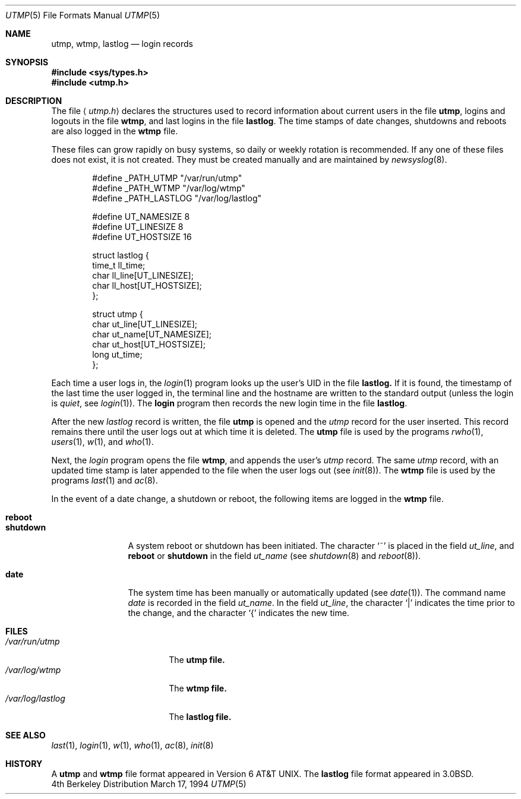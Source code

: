 .\" Copyright (c) 1980, 1991, 1993
.\"	The Regents of the University of California.  All rights reserved.
.\"
.\" Redistribution and use in source and binary forms, with or without
.\" modification, are permitted provided that the following conditions
.\" are met:
.\" 1. Redistributions of source code must retain the above copyright
.\"    notice, this list of conditions and the following disclaimer.
.\" 2. Redistributions in binary form must reproduce the above copyright
.\"    notice, this list of conditions and the following disclaimer in the
.\"    documentation and/or other materials provided with the distribution.
.\" 3. All advertising materials mentioning features or use of this software
.\"    must display the following acknowledgement:
.\"	This product includes software developed by the University of
.\"	California, Berkeley and its contributors.
.\" 4. Neither the name of the University nor the names of its contributors
.\"    may be used to endorse or promote products derived from this software
.\"    without specific prior written permission.
.\"
.\" THIS SOFTWARE IS PROVIDED BY THE REGENTS AND CONTRIBUTORS ``AS IS'' AND
.\" ANY EXPRESS OR IMPLIED WARRANTIES, INCLUDING, BUT NOT LIMITED TO, THE
.\" IMPLIED WARRANTIES OF MERCHANTABILITY AND FITNESS FOR A PARTICULAR PURPOSE
.\" ARE DISCLAIMED.  IN NO EVENT SHALL THE REGENTS OR CONTRIBUTORS BE LIABLE
.\" FOR ANY DIRECT, INDIRECT, INCIDENTAL, SPECIAL, EXEMPLARY, OR CONSEQUENTIAL
.\" DAMAGES (INCLUDING, BUT NOT LIMITED TO, PROCUREMENT OF SUBSTITUTE GOODS
.\" OR SERVICES; LOSS OF USE, DATA, OR PROFITS; OR BUSINESS INTERRUPTION)
.\" HOWEVER CAUSED AND ON ANY THEORY OF LIABILITY, WHETHER IN CONTRACT, STRICT
.\" LIABILITY, OR TORT (INCLUDING NEGLIGENCE OR OTHERWISE) ARISING IN ANY WAY
.\" OUT OF THE USE OF THIS SOFTWARE, EVEN IF ADVISED OF THE POSSIBILITY OF
.\" SUCH DAMAGE.
.\"
.\"     @(#)utmp.5	8.2 (Berkeley) 3/17/94
.\" $FreeBSD$
.\"
.Dd March 17, 1994
.Dt UTMP 5
.Os BSD 4
.Sh NAME
.Nm utmp ,
.Nm wtmp ,
.Nm lastlog
.Nd login records
.Sh SYNOPSIS
.Fd #include <sys/types.h>
.Fd #include <utmp.h>
.Sh DESCRIPTION
The file
.Aq Pa utmp.h
declares the structures used to record information about current
users in the file
.Nm utmp ,
logins and logouts in the file
.Nm wtmp ,
and last logins in the file
.Nm lastlog .
The time stamps of date changes, shutdowns and reboots are also logged in
the
.Nm wtmp
file.
.Pp
These files can grow rapidly on busy systems, so daily or weekly rotation
is recommended. 
If any one of these files does not exist, it is not created.
They must be created manually and are maintained by
.Xr newsyslog 8 .
.Bd -literal -offset indent
#define _PATH_UTMP      "/var/run/utmp"
#define _PATH_WTMP      "/var/log/wtmp"
#define _PATH_LASTLOG   "/var/log/lastlog"

#define UT_NAMESIZE     8
#define UT_LINESIZE     8
#define UT_HOSTSIZE     16

struct lastlog {
        time_t  ll_time;
        char    ll_line[UT_LINESIZE];
        char    ll_host[UT_HOSTSIZE];
};

struct utmp {
        char    ut_line[UT_LINESIZE];
        char    ut_name[UT_NAMESIZE];
        char    ut_host[UT_HOSTSIZE];
        long    ut_time;
};
.Ed
.Pp
Each time a user logs in, the
.Xr login 1
program looks up the user's
.Tn UID
in the file
.Nm lastlog.
If it is found, the timestamp of the last time the user logged
in, the terminal line and the hostname
are written to the standard output (unless the login is
.Em quiet ,
see
.Xr login 1 ) .
The
.Nm login
program then records the new login time in the file
.Nm lastlog .
.Pp
After the new
.Fa lastlog
record is written,
.\" the
.\" .Xr libutil 3
.\" routine
the file
.Nm utmp
is opened and the
.Fa utmp
record for the user inserted.
This record remains there until
the user logs out at which time it is deleted.
The
.Nm utmp
file is used by the programs
.Xr rwho 1 ,
.Xr users 1 ,
.Xr w 1 ,
and
.Xr who 1 .
.Pp
Next, the
.Xr login
program opens the file
.Nm wtmp ,
and appends the user's
.Fa utmp
record.
The same
.Fa utmp
record, with an updated time stamp is later appended
to the file when the user logs out (see
.Xr init 8 ) .
The
.Nm wtmp
file is used by the programs
.Xr last 1
and
.Xr ac 8 .
.Pp
In the event of a date change, a shutdown or reboot, the
following items are logged in the
.Nm wtmp
file.
.Pp
.Bl -tag -width shutdownxx -compact
.It Li reboot
.It Li shutdown
A system reboot or shutdown has been initiated.
The character
.Ql \&~
is placed in the field
.Fa ut_line ,
and
.Li reboot
or
.Li shutdown
in the field
.Fa ut_name
(see
.Xr shutdown 8
and
.Xr reboot 8 ) .
.Pp
.It Li date
The system time has been manually or automatically updated
(see
.Xr date 1 ) .
The command name
.Xr date
is recorded in the field
.Fa ut_name .
In the field
.Fa ut_line ,
the character
.Ql \\*(Ba
indicates the time prior to the change, and the character
.Ql \&{
indicates the new time.
.El
.Sh FILES
.Bl -tag -width /var/log/lastlog -compact
.It Pa /var/run/utmp
The
.Nm utmp file.
.It Pa /var/log/wtmp
The
.Nm wtmp file.
.It Pa /var/log/lastlog
The
.Nm lastlog file.
.El
.Sh SEE ALSO
.Xr last 1 ,
.Xr login 1 ,
.Xr w 1 ,
.Xr who 1 ,
.Xr ac 8 ,
.Xr init 8
.Sh HISTORY
A
.Nm utmp
and
.Nm wtmp
file format appeared in
.At v6 .
The
.Nm lastlog
file format appeared in
.Bx 3.0 .
